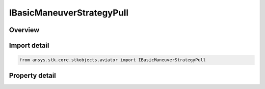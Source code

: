 IBasicManeuverStrategyPull
==========================

.. py:class:: ansys.stk.core.stkobjects.aviator.IBasicManeuverStrategyPull

   object
   
   Interface used to access options for a Pull Strategy of a Basic Maneuver Procedure.

.. py:currentmodule:: IBasicManeuverStrategyPull

Overview
--------

.. tab-set::

    .. tab-item:: Properties
        
        .. list-table::
            :header-rows: 0
            :widths: auto

            * - :py:attr:`~ansys.stk.core.stkobjects.aviator.IBasicManeuverStrategyPull.active_mode`
              - Gets or sets the pull mode for the pull basic maneuver strategy.
            * - :py:attr:`~ansys.stk.core.stkobjects.aviator.IBasicManeuverStrategyPull.active_angle`
              - Gets or sets the pull angle for the active mode.
            * - :py:attr:`~ansys.stk.core.stkobjects.aviator.IBasicManeuverStrategyPull.pull_g_mode`
              - Gets or sets the pull G mode for a pull basic maneuver strategy.
            * - :py:attr:`~ansys.stk.core.stkobjects.aviator.IBasicManeuverStrategyPull.override_pull_g`
              - Gets or sets the pull G override value. The pull G mode must be set to override to access this property.
            * - :py:attr:`~ansys.stk.core.stkobjects.aviator.IBasicManeuverStrategyPull.airspeed_options`
              - Get the airspeed options.


Import detail
-------------

.. code-block:: python

    from ansys.stk.core.stkobjects.aviator import IBasicManeuverStrategyPull


Property detail
---------------

.. py:property:: active_mode
    :canonical: ansys.stk.core.stkobjects.aviator.IBasicManeuverStrategyPull.active_mode
    :type: PULL_MODE

    Gets or sets the pull mode for the pull basic maneuver strategy.

.. py:property:: active_angle
    :canonical: ansys.stk.core.stkobjects.aviator.IBasicManeuverStrategyPull.active_angle
    :type: typing.Any

    Gets or sets the pull angle for the active mode.

.. py:property:: pull_g_mode
    :canonical: ansys.stk.core.stkobjects.aviator.IBasicManeuverStrategyPull.pull_g_mode
    :type: PERF_MODEL_OVERRIDE

    Gets or sets the pull G mode for a pull basic maneuver strategy.

.. py:property:: override_pull_g
    :canonical: ansys.stk.core.stkobjects.aviator.IBasicManeuverStrategyPull.override_pull_g
    :type: float

    Gets or sets the pull G override value. The pull G mode must be set to override to access this property.

.. py:property:: airspeed_options
    :canonical: ansys.stk.core.stkobjects.aviator.IBasicManeuverStrategyPull.airspeed_options
    :type: IBasicManeuverAirspeedOptions

    Get the airspeed options.


